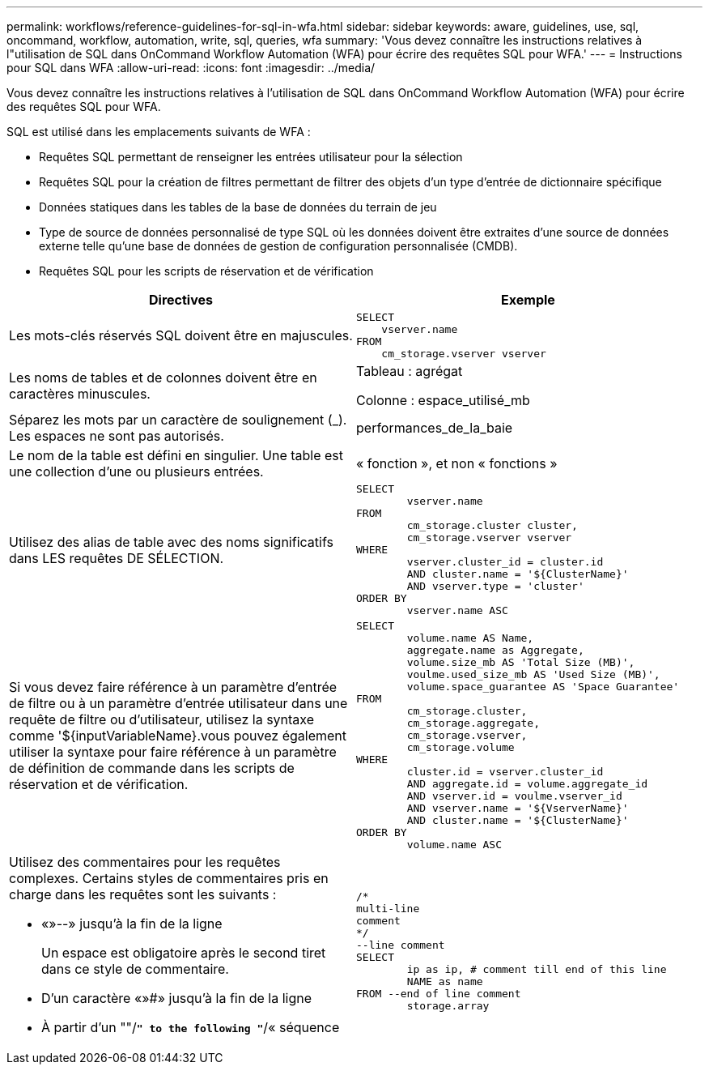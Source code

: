 ---
permalink: workflows/reference-guidelines-for-sql-in-wfa.html 
sidebar: sidebar 
keywords: aware, guidelines, use, sql, oncommand, workflow, automation, write, sql, queries, wfa 
summary: 'Vous devez connaître les instructions relatives à l"utilisation de SQL dans OnCommand Workflow Automation (WFA) pour écrire des requêtes SQL pour WFA.' 
---
= Instructions pour SQL dans WFA
:allow-uri-read: 
:icons: font
:imagesdir: ../media/


[role="lead"]
Vous devez connaître les instructions relatives à l'utilisation de SQL dans OnCommand Workflow Automation (WFA) pour écrire des requêtes SQL pour WFA.

SQL est utilisé dans les emplacements suivants de WFA :

* Requêtes SQL permettant de renseigner les entrées utilisateur pour la sélection
* Requêtes SQL pour la création de filtres permettant de filtrer des objets d'un type d'entrée de dictionnaire spécifique
* Données statiques dans les tables de la base de données du terrain de jeu
* Type de source de données personnalisé de type SQL où les données doivent être extraites d'une source de données externe telle qu'une base de données de gestion de configuration personnalisée (CMDB).
* Requêtes SQL pour les scripts de réservation et de vérification


[cols="2*"]
|===
| Directives | Exemple 


 a| 
Les mots-clés réservés SQL doivent être en majuscules.
 a| 
[listing]
----
SELECT
    vserver.name
FROM
    cm_storage.vserver vserver
----


 a| 
Les noms de tables et de colonnes doivent être en caractères minuscules.
 a| 
Tableau : agrégat

Colonne : espace_utilisé_mb



 a| 
Séparez les mots par un caractère de soulignement (_). Les espaces ne sont pas autorisés.
 a| 
performances_de_la_baie



 a| 
Le nom de la table est défini en singulier. Une table est une collection d'une ou plusieurs entrées.
 a| 
« fonction », et non « fonctions »



 a| 
Utilisez des alias de table avec des noms significatifs dans LES requêtes DE SÉLECTION.
 a| 
[listing]
----
SELECT
	vserver.name
FROM
	cm_storage.cluster cluster,
	cm_storage.vserver vserver
WHERE
	vserver.cluster_id = cluster.id
	AND cluster.name = '${ClusterName}'
	AND vserver.type = 'cluster'
ORDER BY
	vserver.name ASC
----


 a| 
Si vous devez faire référence à un paramètre d'entrée de filtre ou à un paramètre d'entrée utilisateur dans une requête de filtre ou d'utilisateur, utilisez la syntaxe comme '$\{inputVariableName}.vous pouvez également utiliser la syntaxe pour faire référence à un paramètre de définition de commande dans les scripts de réservation et de vérification.
 a| 
[listing]
----
SELECT
	volume.name AS Name,
	aggregate.name as Aggregate,
	volume.size_mb AS 'Total Size (MB)',
	voulme.used_size_mb AS 'Used Size (MB)',
	volume.space_guarantee AS 'Space Guarantee'
FROM
	cm_storage.cluster,
	cm_storage.aggregate,
	cm_storage.vserver,
	cm_storage.volume
WHERE
	cluster.id = vserver.cluster_id
	AND aggregate.id = volume.aggregate_id
	AND vserver.id = voulme.vserver_id
	AND vserver.name = '${VserverName}'
	AND cluster.name = '${ClusterName}'
ORDER BY
	volume.name ASC
----


 a| 
Utilisez des commentaires pour les requêtes complexes. Certains styles de commentaires pris en charge dans les requêtes sont les suivants :

* «»--» jusqu'à la fin de la ligne
+
Un espace est obligatoire après le second tiret dans ce style de commentaire.

* D'un caractère «»#» jusqu'à la fin de la ligne
* À partir d'un ""/*`" to the following "`*/« séquence

 a| 
[listing]
----
/*
multi-line
comment
*/
--line comment
SELECT
	ip as ip, # comment till end of this line
	NAME as name
FROM --end of line comment
	storage.array
----
|===